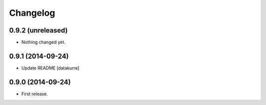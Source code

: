 Changelog
=========

0.9.2 (unreleased)
------------------

- Nothing changed yet.


0.9.1 (2014-09-24)
------------------

- Update README
  [datakurre]

0.9.0 (2014-09-24)
------------------

- First release.
